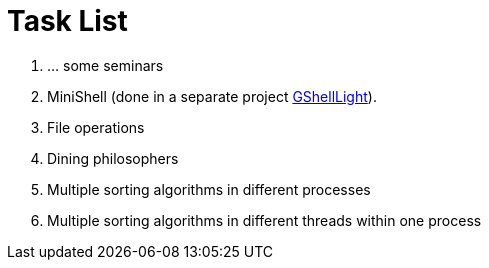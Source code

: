 = Task List =

1. ... some seminars
2. MiniShell (done in a separate project https://github.com/GrindelfP/gshell-light[GShellLight]).
3. File operations
4. Dining philosophers
5. Multiple sorting algorithms in different processes
6. Multiple sorting algorithms in different threads within one process
